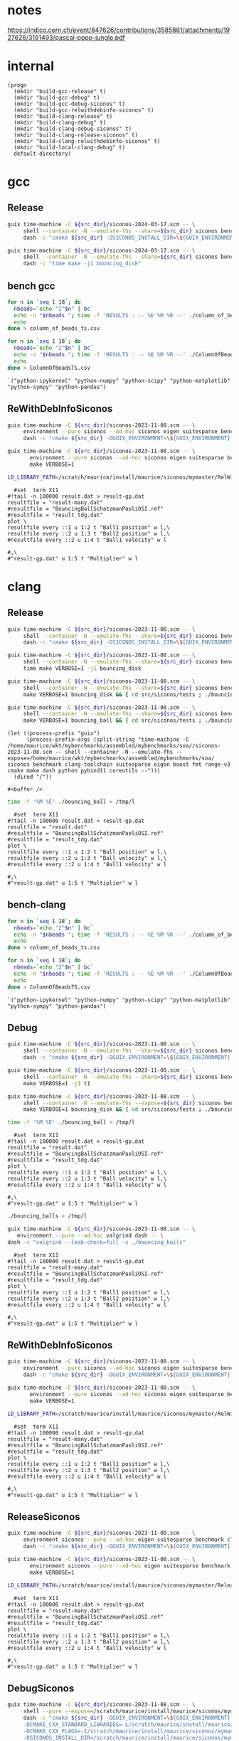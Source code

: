 #+STARTUP: inlineimages
#+OPTIONS: tex:t
#+STARTUP: latexpreview


* notes

https://indico.cern.ch/event/847626/contributions/3585861/attachments/1927626/3191493/pascal-pppp-jungle.pdf


* internal
#+name: src-dir
#+begin_src elisp
  (progn
    (mkdir "build-gcc-release" t)
    (mkdir "build-gcc-debug" t)
    (mkdir "build-gcc-debug-siconos" t)
    (mkdir "build-gcc-relwithdebinfo-siconos" t)
    (mkdir "build-clang-release" t)
    (mkdir "build-clang-debug" t)
    (mkdir "build-clang-debug-siconos" t)
    (mkdir "build-clang-release-siconos" t)
    (mkdir "build-clang-relwithdebinfo-siconos" t)
    (mkdir "build-local-clang-debug" t)
    default-directory)
#+end_src


#+RESULTS:

* gcc

** Release

#+name: mybenchmarks-cmake-release-gcc
#+header: :var src_dir=src-dir
#+header: :dir build-gcc-release
#+begin_src sh :compile :results output silent
  guix time-machine -C ${src_dir}/siconos-2024-03-17.scm -- \
       shell --container -N --emulate-fhs --share=${src_dir} siconos benchmark gcc-toolchain suitesparse eigen boost fmt range-v3 cmake make dash python pybind11 time -- \
       dash -c "cmake ${src_dir} -DSICONOS_INSTALL_DIR=\${GUIX_ENVIRONMENT} -DCMAKE_BUILD_TYPE=Release -DCMAKE_EXPORT_COMPILE_COMMANDS=1" 
#+end_src

#+name: mybenchmarks-make-gcc
#+header: :var src_dir=src-dir
#+header: :dir build-gcc-release
#+begin_src sh :compile :results output silent
  guix time-machine -C ${src_dir}/siconos-2024-03-17.scm -- \
       shell --container -N --emulate-fhs --share=${src_dir} siconos benchmark gcc-toolchain suitesparse eigen boost fmt range-v3 cmake make dash python pybind11 time -- \
       dash -c "time make -j1 bouncing_disk"
#+end_src


** bench gcc


#+name: mybenchmarks-make-gcc-release-bench-column_of_beads
#+header: :dir (concat "build-gcc-release" "/src/siconos/benchmarks")
#+begin_src sh :compile :results output silent
  for n in `seq 1 18`; do
    nbeads=`echo "2^$n" | bc`
    echo -n "$nbeads "; time -f 'RESULTS : -- %E %M %R --' ./column_of_beads_ts $nbeads 2>&1 | sed -n "s/RESULTS : -- \(.*\) --/\1/gp" | tr '\n' ' '
    echo
  done > column_of_beads_ts.csv
#+end_src

#+name: mybenchmarks-make-gcc-release-bench-ColumnOfBeads
#+header: :dir (concat "build-gcc-release" "/src/siconos/benchmarks")
#+begin_src sh :compile :results output silent
  for n in `seq 1 18`; do
    nbeads=`echo "2^$n" | bc`
    echo -n "$nbeads "; time -f 'RESULTS : -- %E %M %R --' ./ColumnOfBeadsTS $nbeads 2>&1 | sed -n "s/RESULTS : -- \(.*\) --/\1/gp" | tr '\n' ' '
    echo
  done > ColumnOfBeadsTS.csv
#+end_src

#+name: packs
#+begin_src elisp
`("python-ipykernel" "python-numpy" "python-scipy" "python-matplotlib" "python-sympy" "python-pandas")
#+end_src


** ReWithDebInfoSiconos

#+name: mybenchmarks-cmake-gcc-relwithdebinfo-siconos
#+header: :var src_dir=src-dir
#+header: :dir build-gcc-relwithdebinfo-siconos
#+begin_src sh :compile :results output silent
  guix time-machine -C ${src_dir}/siconos-2023-11-08.scm -- \
       environment --pure siconos --ad-hoc siconos eigen suitesparse benchmark gcc-toolchain boost fmt range-v3 cmake make dash -- \
       dash -c "cmake ${src_dir} -DGUIX_ENVIRONMENT=\${GUIX_ENVIRONMENT} -DCMAKE_CXX_STANDARD_LIBRARIES=-L/scratch/maurice/install/maurice/siconos/mymaster/Debug/siconos/lib64 -DSICONOS_INSTALL_DIR=/scratch/maurice/install/maurice/siconos/mymaster/RelWithDebInfo/siconos -DCMAKE_BUILD_TYPE=RelWithDebInfo" 
#+end_src

#+name: mybenchmarks-make-gcc-relwithdebinfo-siconos
#+header: :var src_dir=src-dir
#+header: :dir build-gcc-relwithdebinfo-siconos
#+begin_src sh :compile :results output silent
guix time-machine -C ${src_dir}/siconos-2023-11-08.scm -- \
       environment --pure siconos --ad-hoc siconos eigen suitesparse benchmark gcc-toolchain boost fmt range-v3 cmake make dash -- \
       make VERBOSE=1
#+end_src

#+name: mybenchmarks-make-gcc-relwithdebinfo-siconos-run-bouncing-balls
#+header: :var src_dir=src-dir
#+header: :dir (concat "build-gcc-relwithdebinfo-siconos" "/src/siconos/tests")
#+begin_src sh :compile :results output silent
  LD_LIBRARY_PATH=/scratch/maurice/install/maurice/siconos/mymaster/RelWithDebInfo/siconos/lib64 time ./bouncing_balls > /tmp/l
#+end_src

#+name: mybenchmarks-make-gcc-release-siconos-run-bouncing-balls
#+header: :var src_dir=src-dir
#+header: :dir (concat "build-gcc-release-siconos" "/src/siconos/tests")
#+begin_src gnuplot :file "./results.png"
  #set  term X11
#!tail -n 100000 result.dat > result-gp.dat
resultfile = "result-many.dat"
#resultfile = "BouncingBallSchatzmanPaoliOSI.ref"
#resultfile = "result_tdg.dat"
plot \
resultfile every ::1 u 1:2 t "Ball1 position" w l,\
resultfile every ::2 u 1:3 t "Ball2 position" w l,\
#resultfile every ::2 u 1:4 t "Ball1 velocity" w l

#,\
#"result-gp.dat" u 1:5 t "Multiplier" w l
#+end_src

#+RESULTS: mybenchmarks-make-gcc-release-siconos-run-bouncing-balls
[[file:build-gcc-release-siconos/src/siconos/tests/results.png]]







* clang

** Release

#+name: mybenchmarks-cmake-release-clang
#+header: :var src_dir=src-dir
#+header: :dir build-clang-release
#+begin_src sh :compile :results output silent
  guix time-machine -C ${src_dir}/siconos-2023-11-08.scm -- \
       shell --container -N --emulate-fhs --share=${src_dir} siconos benchmark clang-toolchain suitesparse eigen boost fmt range-v3 cmake make dash python pybind11 time -- \
       dash -c "cmake ${src_dir} -DSICONOS_INSTALL_DIR=\${GUIX_ENVIRONMENT} -DCMAKE_BUILD_TYPE=Release -DCMAKE_EXPORT_COMPILE_COMMANDS=1" 
#+end_src

#+name: mybenchmarks-make-release-clang
#+header: :var src_dir=src-dir
#+header: :dir build-clang-release
#+begin_src sh :compile :results output silent
  guix time-machine -C ${src_dir}/siconos-2023-11-08.scm -- \
       shell --container -N --emulate-fhs --share=${src_dir} siconos benchmark clang-toolchain suitesparse eigen boost fmt range-v3 cmake make dash python pybind11 time -- \
       time make VERBOSE=1 -j1 bouncing_disk
#+end_src

#+name: mybenchmarks-make-bouncing_disk-release-clang
#+header: :var src_dir=src-dir
#+header: :dir build-clang-release
#+begin_src sh :compile :results output silent
  guix time-machine -C ${src_dir}/siconos-2023-11-08.scm -- \
       shell --container -N --emulate-fhs --share=${src_dir} siconos benchmark clang-toolchain suitesparse eigen boost fmt range-v3 cmake make dash python pybind11 time -- \
       make VERBOSE=1 bouncing_disk && { cd src/siconos/tests ; ./bouncing_disk ; }
#+end_src

#+name: mybenchmarks-make-bouncing_ball-release-clang
#+header: :var src_dir=src-dir
#+header: :dir build-clang-release
#+begin_src sh :compile :results output silent
  guix time-machine -C ${src_dir}/siconos-2023-11-08.scm -- \
       shell --container -N --emulate-fhs --share=${src_dir} siconos benchmark clang-toolchain suitesparse eigen boost fmt range-v3 cmake make dash python pybind11 time -- \
       make VERBOSE=1 bouncing_ball && { cd src/siconos/tests ; ./bouncing_ball ; }
#+end_src


#+name: mybenchmarks-make-release-clang-explore
#+begin_src elisp
  (let ((process-prefix "guix")
        (process-prefix-args (split-string "time-machine -C /home/maurice/wkt/mybenchmarks/assembled/mybenchmarks/soa//siconos-2023-11-08.scm -- shell --container -N --emulate-fhs --expose=/home/maurice/wkt/mybenchmarks/assembled/mybenchmarks/soa/ siconos benchmark clang-toolchain suitesparse eigen boost fmt range-v3 cmake make dash python pybind11 coreutils --")))
    (dired "/"))
#+end_src

#+RESULTS: mybenchmarks-make-release-clang-explore
: #<buffer />



#+name: mybenchmarks-make-clang-release-run-bouncing-ball
#+header: :var src_dir=src-dir
#+header: :dir (concat "build-clang-release" "/src/siconos/tests")
#+begin_src sh :compile :results output silent
  time -f '%M %E' ./bouncing_ball > /tmp/l
#+end_src

#+name: mybenchmarks-make-clang-release-run-bouncing-ball
#+header: :var src_dir=src-dir
#+header: :dir (concat "build-clang-release" "/src/siconos/tests")
#+begin_src gnuplot :file "./results.png"
  #set  term X11
#!tail -n 100000 result.dat > result-gp.dat
resultfile = "result.dat"
#resultfile = "BouncingBallSchatzmanPaoliOSI.ref"
#resultfile = "result_tdg.dat"
plot \
resultfile every ::1 u 1:2 t "Ball position" w l,\
resultfile every ::2 u 1:3 t "Ball velocity" w l,\
#resultfile every ::2 u 1:4 t "Ball1 velocity" w l

#,\
#"result-gp.dat" u 1:5 t "Multiplier" w l
#+end_src

#+RESULTS: mybenchmarks-make-clang-release-run-bouncing-ball
[[file:build-clang-release/src/siconos/tests/results.png]]








** bench-clang


#+name: mybenchmarks-make-clang-release-bench-column_of_beads
#+header: :dir (concat "build-clang-release" "/src/siconos/benchmarks")
#+begin_src sh :compile :results output silent
  for n in `seq 1 18`; do
    nbeads=`echo "2^$n" | bc`
    echo -n "$nbeads "; time -f 'RESULTS : -- %E %M %R --' ./column_of_beads_ts $nbeads 2>&1 | sed -n "s/RESULTS : -- \(.*\) --/\1/gp" | tr '\n' ' '
    echo
  done > column_of_beads_ts.csv
#+end_src

#+name: mybenchmarks-make-clang-release-bench-ColumnOfBeads
#+header: :dir (concat "build-clang-release" "/src/siconos/benchmarks")
#+begin_src sh :compile :results output silent
  for n in `seq 1 18`; do
    nbeads=`echo "2^$n" | bc`
    echo -n "$nbeads "; time -f 'RESULTS : -- %E %M %R --' ./ColumnOfBeadsTS $nbeads 2>&1 | sed -n "s/RESULTS : -- \(.*\) --/\1/gp" | tr '\n' ' '
    echo
  done > ColumnOfBeadsTS.csv
#+end_src

#+name: packs
#+begin_src elisp
`("python-ipykernel" "python-numpy" "python-scipy" "python-matplotlib" "python-sympy" "python-pandas")
#+end_src



** Debug

#+name: mybenchmarks-cmake-debug-clang
#+header: :var src_dir=src-dir
#+header: :dir build-clang-debug
#+begin_src sh :compile :results output silent
  guix time-machine -C ${src_dir}/siconos-2023-11-08.scm -- \
       shell --container -N --emulate-fhs --share=${src_dir} siconos benchmark clang-toolchain suitesparse eigen boost fmt range-v3 cmake make dash python pybind11 -- \
       dash -c "cmake ${src_dir} -DGUIX_ENVIRONMENT=\${GUIX_ENVIRONMENT} -DSICONOS_INSTALL_DIR=\${GUIX_ENVIRONMENT} -DCMAKE_BUILD_TYPE=Debug -DCMAKE_EXPORT_COMPILE_COMMANDS=1" 
#+end_src

#+name: mybenchmarks-make-debug-clang
#+header: :var src_dir=src-dir
#+header: :dir build-clang-debug
#+begin_src sh :compile :results output silent
  guix time-machine -C ${src_dir}/siconos-2023-11-08.scm -- \
       shell --container -N --emulate-fhs --share=${src_dir} siconos benchmark clang-toolchain suitesparse eigen boost fmt range-v3 cmake make dash python pybind11 -- \
       make VERBOSE=1 -j1 t1

#+end_src

#+name: mybenchmarks-make-bouncing_disk-debug-clang
#+header: :var src_dir=src-dir
#+header: :dir build-clang-debug
#+begin_src sh :compile :results output silent
  guix time-machine -C ${src_dir}/siconos-2023-11-08.scm -- \
       shell --container -N --emulate-fhs --expose=${src_dir} siconos benchmark clang-toolchain suitesparse eigen boost fmt range-v3 cmake make dash python pybind11 -- \
       make VERBOSE=1 bouncing_disk && { cd src/siconos/tests ; ./bouncing_disk ; }
#+end_src



#+name: mybenchmarks-make-clang-debug-run-bouncing-ball
#+header: :var src_dir=src-dir
#+header: :dir (concat "build-clang-debug" "/src/siconos/tests")
#+begin_src sh :compile :results output silent
  time -f '%M %E' ./bouncing_ball > /tmp/l
#+end_src

#+name: mybenchmarks-make-clang-debug-run-bouncing-ball
#+header: :var src_dir=src-dir
#+header: :dir (concat "build-clang-debug" "/src/siconos/tests")
#+begin_src gnuplot :file "./results.png"
  #set  term X11
#!tail -n 100000 result.dat > result-gp.dat
resultfile = "result.dat"
#resultfile = "BouncingBallSchatzmanPaoliOSI.ref"
#resultfile = "result_tdg.dat"
plot \
resultfile every ::1 u 1:2 t "Ball position" w l,\
resultfile every ::2 u 1:3 t "Ball velocity" w l,\
#resultfile every ::2 u 1:4 t "Ball1 velocity" w l

#,\
#"result-gp.dat" u 1:5 t "Multiplier" w l
#+end_src

#+RESULTS: mybenchmarks-make-clang-debug-run-bouncing-ball
[[file:build-clang-debug/src/siconos/tests/results.png]]

#+name: mybenchmarks-make-clang-debug-run-bouncing-balls
#+header: :var src_dir=src-dir
#+header: :dir (concat "build-clang-debug" "/src/siconos/tests")
#+begin_src sh :compile :results output silent
  ./bouncing_balls > /tmp/l
#+end_src

#+name: mybenchmarks-make-clang-debug-valgrind-bouncing-balls
#+header: :var src_dir=src-dir
#+header: :dir (concat "build-clang-debug" "/src/siconos/tests")
#+begin_src sh :compile :results output silent
  guix time-machine -C ${src_dir}/siconos-2023-11-08.scm -- \
     environment --pure --ad-hoc valgrind dash -- \
  dash -c "valgrind --leak-check=full -s ./bouncing_balls"
#+end_src



#+name: mybenchmarks-make-clang-debug-run-bouncing-balls
#+header: :var src_dir=src-dir
#+header: :dir (concat "build-clang-debug" "/src/siconos/tests")
#+begin_src gnuplot :file "./results.png"
  #set  term X11
#!tail -n 100000 result.dat > result-gp.dat
resultfile = "result-many.dat"
#resultfile = "BouncingBallSchatzmanPaoliOSI.ref"
#resultfile = "result_tdg.dat"
plot \
resultfile every ::1 u 1:2 t "Ball1 position" w l,\
resultfile every ::2 u 1:3 t "Ball2 position" w l,\
#resultfile every ::2 u 1:4 t "Ball1 velocity" w l

#,\
#"result-gp.dat" u 1:5 t "Multiplier" w l
#+end_src

#+RESULTS: mybenchmarks-make-clang-debug-run-bouncing-balls
[[file:build-clang-debug/src/siconos/tests/results.png]]





** ReWithDebInfoSiconos

#+name: mybenchmarks-cmake-clang-relwithdebinfo-siconos
#+header: :var src_dir=src-dir
#+header: :dir build-clang-relwithdebinfo-siconos
#+begin_src sh :compile :results output silent
  guix time-machine -C ${src_dir}/siconos-2023-11-08.scm -- \
       environment --pure siconos --ad-hoc siconos eigen suitesparse benchmark clang-toolchain boost fmt range-v3 cmake make dash -- \
       dash -c "cmake ${src_dir} -DGUIX_ENVIRONMENT=\${GUIX_ENVIRONMENT} -DCMAKE_CXX_STANDARD_LIBRARIES=-L/scratch/maurice/install/maurice/siconos/mymaster/Debug/siconos/lib64 -DSICONOS_INSTALL_DIR=/scratch/maurice/install/maurice/siconos/mymaster/RelWithDebInfo/siconos -DCMAKE_BUILD_TYPE=RelWithDebInfo" 
#+end_src

#+name: mybenchmarks-make-clang-relwithdebinfo-siconos
#+header: :var src_dir=src-dir
#+header: :dir build-clang-relwithdebinfo-siconos
#+begin_src sh :compile :results output silent
guix time-machine -C ${src_dir}/siconos-2023-11-08.scm -- \
       environment --pure siconos --ad-hoc siconos eigen suitesparse benchmark clang-toolchain boost fmt range-v3 cmake make dash -- \
       make VERBOSE=1
#+end_src

#+name: mybenchmarks-make-clang-relwithdebinfo-siconos-run-bouncing-balls
#+header: :var src_dir=src-dir
#+header: :dir (concat "build-clang-relwithdebinfo-siconos" "/src/siconos/tests")
#+begin_src sh :compile :results output silent
  LD_LIBRARY_PATH=/scratch/maurice/install/maurice/siconos/mymaster/RelWithDebInfo/siconos/lib64 time ./bouncing_balls > /tmp/l
#+end_src

#+name: mybenchmarks-make-clang-release-siconos-run-bouncing-balls
#+header: :var src_dir=src-dir
#+header: :dir (concat "build-clang-release-siconos" "/src/siconos/tests")
#+begin_src gnuplot :file "./results.png"
  #set  term X11
#!tail -n 100000 result.dat > result-gp.dat
resultfile = "result-many.dat"
#resultfile = "BouncingBallSchatzmanPaoliOSI.ref"
#resultfile = "result_tdg.dat"
plot \
resultfile every ::1 u 1:2 t "Ball1 position" w l,\
resultfile every ::2 u 1:3 t "Ball2 position" w l,\
#resultfile every ::2 u 1:4 t "Ball1 velocity" w l

#,\
#"result-gp.dat" u 1:5 t "Multiplier" w l
#+end_src

#+RESULTS: mybenchmarks-make-clang-release-siconos-run-bouncing-balls
[[file:build-clang-release-siconos/src/siconos/tests/results.png]]



** ReleaseSiconos

#+name: mybenchmarks-cmake-clang-release-siconos
#+header: :var src_dir=src-dir
#+header: :dir build-clang-release-siconos
#+begin_src sh :compile :results output silent
  guix time-machine -C ${src_dir}/siconos-2023-11-08.scm -- \
       environment siconos --pure --ad-hoc eigen suitesparse benchmark clang-toolchain boost fmt range-v3 cmake make dash -- \
       dash -c "cmake ${src_dir} -DGUIX_ENVIRONMENT=\${GUIX_ENVIRONMENT} -DCMAKE_CXX_STANDARD_LIBRARIES=-L/scratch/maurice/install/maurice/siconos/mymaster/Debug/siconos/lib64 -DSICONOS_INSTALL_DIR=/scratch/maurice/install/maurice/siconos/mymaster/Debug/siconos -DCMAKE_BUILD_TYPE=Release" 
#+end_src

#+name: mybenchmarks-make-clang-release-siconos
#+header: :var src_dir=src-dir
#+header: :dir build-clang-release-siconos
#+begin_src sh :compile :results output silent
guix time-machine -C ${src_dir}/siconos-2023-11-08.scm -- \
       environment siconos --pure --ad-hoc eigen suitesparse benchmark clang-toolchain boost fmt range-v3 cmake make dash -- \
       make VERBOSE=1
#+end_src

#+name: mybenchmarks-make-clang-release-siconos-run-bouncing-balls
#+header: :var src_dir=src-dir
#+header: :dir (concat "build-clang-release-siconos" "/src/siconos/tests")
#+begin_src sh :compile :results output silent
  LD_LIBRARY_PATH=/scratch/maurice/install/maurice/siconos/mymaster/Release/siconos/lib64 time -f '%M %E' ./bouncing_balls > /tmp/l
#+end_src

#+name: mybenchmarks-make-clang-release-siconos-run-bouncing-balls
#+header: :var src_dir=src-dir
#+header: :dir (concat "build-clang-release-siconos" "/src/siconos/tests")
#+begin_src gnuplot :file "./results.png"
  #set  term X11
#!tail -n 100000 result.dat > result-gp.dat
resultfile = "result-many.dat"
#resultfile = "BouncingBallSchatzmanPaoliOSI.ref"
#resultfile = "result_tdg.dat"
plot \
resultfile every ::1 u 1:2 t "Ball1 position" w l,\
resultfile every ::2 u 1:3 t "Ball2 position" w l,\
#resultfile every ::2 u 1:4 t "Ball1 velocity" w l

#,\
#"result-gp.dat" u 1:5 t "Multiplier" w l
#+end_src

#+RESULTS: mybenchmarks-make-clang-release-siconos-run-bouncing-balls
[[file:build-clang-release-siconos/src/siconos/tests/results.png]]


** DebugSiconos

#+name: mybenchmarks-cmake-clang-debug-siconos
#+header: :var src_dir=src-dir
#+header: :dir build-clang-debug-siconos
#+begin_src sh :compile :results output silent
  guix time-machine -C ${src_dir}/siconos-2023-11-08.scm -- \
       shell --pure --expose=/scratch/maurice/install/maurice/siconos/mymaster/ --share=${src_dir} fclib  strace benchmark clang-toolchain suitesparse eigen boost fmt range-v3 cmake make dash python pybind11 -- \
       dash -c "cmake ${src_dir} -DGUIX_ENVIRONMENT=\${GUIX_ENVIRONMENT} \
       -DCMAKE_CXX_STANDARD_LIBRARIES=-L/scratch/maurice/install/maurice/siconos/mymaster/Debug/siconos/lib64 \
       -DCMAKE_CXX_FLAGS=-I/scratch/maurice/install/maurice/siconos/mymaster/Debug/siconos/include \
       -DSICONOS_INSTALL_DIR=/scratch/maurice/install/maurice/siconos/mymaster/Debug/siconos/lib/cmake/siconos-4.5.0 \
       -DCMAKE_BUILD_TYPE=Debug" 
#+end_src

#+name: mybenchmarks-make-clang-debug-siconos
#+header: :var src_dir=src-dir
#+header: :dir build-clang-debug-siconos
#+begin_src sh :compile :results output silent
  guix time-machine -C ${src_dir}/siconos-2023-11-08.scm -- \
       shell --pure --expose=/scratch/maurice/install/maurice/siconos/mymaster/ --share=${src_dir} fclib  strace benchmark clang-toolchain suitesparse eigen boost fmt range-v3 cmake make dash python pybind11 -- \
       make -j1 bouncing_disk
#+end_src



#+name: mybenchmarks-make-clang-debug-siconos-run-bouncing-disk
#+header: :var src_dir=src-dir
#+header: :dir (concat "build-clang-debug-siconos" "/src/siconos/tests")
#+begin_src gnuplot :file "./results.png"
  #set  term X11
#!tail -n 100000 result.dat > result-gp.dat
resultfile = "result.dat"
#resultfile = "BouncingBallSchatzmanPaoliOSI.ref"
#resultfile = "result_tdg.dat"
plot \
resultfile every ::2 u 1:2 t "Ball position" w l,\
resultfile every ::2 u 1:3 t "Ball Velocity" w l,\
resultfile every ::2 u 1:4 t "Reaction force" w l

#,\
#"result-gp.dat" u 1:5 t "Multiplier" w l
#+end_src

#+RESULTS: mybenchmarks-make-clang-debug-siconos-run-bouncing-disk
[[file:build-clang-debug-siconos/src/siconos/tests/results.png]]



* bouncing ball

#+name: mybenchmarks-make-clang-debug-siconos-run-bouncing-ball
#+header: :var src_dir=src-dir
#+header: :dir (concat "build-clang-debug-siconos" "/src/siconos/tests")
#+begin_src sh :compile :results output silent
  LD_LIBRARY_PATH=/scratch/maurice/install/maurice/siconos/mymaster/Debug/siconos/lib64 ./bouncing_ball
#+end_src





#+name: mybenchmarks-make-clang-debug-siconos-run-bouncing-ball
#+header: :var src_dir=src-dir
#+header: :dir (concat "build-clang-debug-siconos" "/src/siconos/tests")
#+begin_src gnuplot :file "./results.png"
  #set  term X11
#!tail -n 100000 result.dat > result-gp.dat
resultfile = "result.dat"
#resultfile = "BouncingBallSchatzmanPaoliOSI.ref"
#resultfile = "result_tdg.dat"
plot \
resultfile every ::2 u 1:2 t "Ball position" w l,\
resultfile every ::2 u 1:3 t "Ball Velocity" w l,\
resultfile every ::2 u 1:4 t "Reaction force" w l

#,\
#"result-gp.dat" u 1:5 t "Multiplier" w l
#+end_src

#+RESULTS: mybenchmarks-make-clang-debug-siconos-run-bouncing-ball
[[file:build-clang-debug-siconos/src/siconos/tests/results.png]]









* bouncing balls

#+name: mybenchmarks-make-clang-debug-siconos-run-bouncing-balls
#+header: :var src_dir=src-dir
#+header: :dir (concat "build-clang-debug-siconos" "/src/siconos/tests")
#+begin_src sh :compile :results output silent
  LD_LIBRARY_PATH=/scratch/maurice/install/maurice/siconos/mymaster/Debug/siconos/lib64 time -f '%M %E' ./bouncing_balls
#+end_src

#+name: mybenchmarks-make-clang-debug-siconos-valgrind-bouncing-balls
#+header: :var src_dir=src-dir
#+header: :dir (concat "build-clang-debug-siconos" "/src/siconos/tests")
#+begin_src sh :compile :results output silent
  guix time-machine -C ${src_dir}/siconos-2023-11-08.scm -- \
     environment --pure --ad-hoc valgrind dash -- \
  dash -c "LD_LIBRARY_PATH=/scratch/maurice/install/maurice/siconos/mymaster/Debug/siconos/lib64 valgrind --leak-check=full -s ./bouncing_balls"
#+end_src


#+name: mybenchmarks-make-clang-debug-siconos-run-bouncing-balls
#+header: :var src_dir=src-dir
#+header: :dir (concat "build-clang-debug-siconos" "/src/siconos/tests")
#+begin_src gnuplot :file "./results.png"
  #set  term X11
#!tail -n 100000 result.dat > result-gp.dat
resultfile = "result-many.dat"
#resultfile = "BouncingBallSchatzmanPaoliOSI.ref"
#resultfile = "result_tdg.dat"
plot \
resultfile every ::1 u 1:2 t "Ball1 position" w l,\
resultfile every ::2 u 1:3 t "Ball2 position" w l,\
#resultfile every ::2 u 1:4 t "Ball1 velocity" w l

#,\
#"result-gp.dat" u 1:5 t "Multiplier" w l
#+end_src

#+RESULTS: mybenchmarks-make-clang-debug-siconos-run-bouncing-balls
[[file:build-clang-debug-siconos/src/siconos/tests/results.png]]


* bench

** Debug
#+name: mybenchmarks-make-clang-debug-siconos-bench-column_of_beads
#+header: :var src_dir=src-dir
#+header: :dir (concat "build-clang-debug-siconos" "/src/siconos/benchmarks")
#+begin_src sh :compile :results output silent
  LD_LIBRARY_PATH=/scratch/maurice/install/maurice/siconos/mymaster/Debug/siconos/lib64 ./column_of_beads_ts 10
#+end_src


#+name: mybenchmarks-make-clang-debug-siconos-bench-ColumnOfBeads
#+header: :var src_dir=src-dir
#+header: :dir (concat "build-clang-debug-siconos" "/src/siconos/benchmarks")
#+begin_src sh :compile :results output silent
  LD_LIBRARY_PATH=/scratch/maurice/install/maurice/siconos/mymaster/Debug/siconos/lib64 ./ColumnOfBeadsTS 10
#+end_src

** ReleaseSiconos

#+name: mybenchmarks-make-clang-release-siconos-bench-column_of_beads
#+header: :var src_dir=src-dir
#+header: :dir (concat "build-clang-release-siconos" "/src/siconos/benchmarks")
#+begin_src sh :compile :results output silent
  LD_LIBRARY_PATH=/scratch/maurice/install/maurice/siconos/mymaster/Release/siconos/lib64 time -f '%R %M %E' ./column_of_beads_ts 15000 | sed -n 's/Computation time : \(.*\) ms/\1/p'
#+end_src


#+name: mybenchmarks-make-clang-release-siconos-bench-ColumnOfBeads
#+header: :var src_dir=src-dir
#+header: :dir (concat "build-clang-release-siconos" "/src/siconos/benchmarks")
#+begin_src sh :compile :results output silent
  LD_LIBRARY_PATH=/scratch/maurice/install/maurice/siconos/mymaster/Release/siconos/lib64 time -f '%R %M %E' ./ColumnOfBeadsTS  10000 | sed -n 's/Computation time : \(.*\) ms/\1/p'
#+end_src


* plots
:PROPERTIES:
:header-args: :prefix guix :prefix-args (org-babel-ref-resolve "make-env(packs)")
:END:


#+name: ctrl-plot-pena-0
#+header: :var data_filename1=(concat "build-clang-release" "/src/siconos/benchmarks/column_of_beads_ts.csv")
#+header: :var data_filename2=(concat "build-clang-release" "/src/siconos/benchmarks/column_of_beads_ts.1.csv") 
#+begin_src jupyter-python :session mybenchmarks-release-bench
  %matplotlib inline
  import matplotlib.pyplot as plt
  import numpy as np


  plt.style.use('ggplot')
  xtab1 = np.loadtxt(data_filename1, delimiter=' ', dtype=str)
  xtab2 = np.loadtxt(data_filename2, delimiter=' ', dtype=str)

  f0 = [float(i) for i in xtab2[:,0]]
  f11 = [float(i) for i in xtab1[:,1]]
  f13 = [float(i) for i in xtab1[:,3]]
  f14 = [float(i) for i in xtab1[:,4]]

  f21 = [float(i) for i in xtab2[:,1]]
  f23 = [float(i) for i in xtab2[:,3]]
  f24 = [float(i) for i in xtab2[:,4]]

  import pandas
  df = pandas.DataFrame(f21, columns=['ColumnOfBeads'], index=xtab2[:,0])
  df['column_of_beads'] = f11 

  df.plot(kind='bar', figsize=(30,15))
  plt.gca().set_yscale('log')
  plt.gca().tick_params(axis='x', which='both', labelsize=25)
  plt.gca().tick_params(axis='y', which='both', labelsize=25)
  plt.gca().legend(loc='upper left', fontsize=35)
  plt.ylabel('time (ms)', fontsize=35)
  plt.xlabel('number of beads', fontsize=35)
  # width=0.35
  # ax = fig.add_subplot(2, 1, 1)
  # ax.set_yscale('log')
  # ax.tick_params(axis='both', which='major', labelsize=40)
  # ax.tick_params(axis='both', which='minor', labelsize=40)
  # ax.grid()
  # #ax.set_xscale('log')
  # #ax.set_xticklabels(labels=f0, fontsize=20)
  # ax.bar(xtab2[:,0], f2, width)
  # ax.bar(xtab2[:,0], f1, width)
#+end_src



#+name: ctrl-plot-pena-1
#+begin_src jupyter-python :session mybenchmarks-release-bench
  df = pandas.DataFrame(f23, columns=['ColumnOfBeads'], index=xtab2[:,0])
  df['column_of_beads'] = f13 

  df.plot(kind='bar', figsize=(30,15))
  plt.gca().set_yscale('log')
  plt.gca().tick_params(axis='x', which='both', labelsize=25)
  plt.gca().tick_params(axis='y', which='both', labelsize=25)
  plt.gca().legend(loc='upper left', fontsize=35)
  plt.ylabel('mem (kb)', fontsize=35)
  plt.xlabel('number of beads', fontsize=35)
  # width=0.35
  # ax = fig.add_subplot(2, 1, 1)
  # ax.set_yscale('log')
  # ax.tick_params(axis='both', which='major', labelsize=40)
  # ax.tick_params(axis='both', which='minor', labelsize=40)
  # ax.grid()
  # #ax.set_xscale('log')
  # #ax.set_xticklabels(labels=f0, fontsize=20)
  # ax.bar(xtab2[:,0], f2, width)
  # ax.bar(xtab2[:,0], f1, width)
#+end_src


#+name: ctrl-plot-pena-2
#+begin_src jupyter-python :session mybenchmarks-release-bench
  df = pandas.DataFrame(f24, columns=['ColumnOfBeads'], index=xtab2[:,0])
  df['column_of_beads'] = f14

  df.plot(kind='bar', figsize=(30,15))
  plt.gca().set_yscale('log')
  plt.gca().tick_params(axis='x', which='both', labelsize=25)
  plt.gca().tick_params(axis='y', which='both', labelsize=25)
  plt.gca().legend(loc='upper left', fontsize=35)
  plt.ylabel('number of page faults', fontsize=35)
  plt.xlabel('number of beads', fontsize=35)
  # width=0.35
  # ax = fig.add_subplot(2, 1, 1)
  # ax.set_yscale('log')
  # ax.tick_params(axis='both', which='major', labelsize=40)
  # ax.tick_params(axis='both', which='minor', labelsize=40)
  # ax.grid()
  # #ax.set_xscale('log')
  # #ax.set_xticklabels(labels=f0, fontsize=20)
  # ax.bar(xtab2[:,0], f2, width)
  # ax.bar(xtab2[:,0], f1, width)
#+end_src


** results
#+RESULTS: ctrl-plot-pena-0
:RESULTS:
: Text(0.5, 0, 'number of beads')
[[file:./.ob-jupyter/111f81766afab1708d7b813d7a1d1fc4c368b2a9.png]]
:END:



#+RESULTS: ctrl-plot-pena-1
:RESULTS:
: Text(0.5, 0, 'number of beads')
[[file:./.ob-jupyter/b673f4ac28b88e083c947ef8ea2c2b7f88254ef1.png]]
:END:

#+RESULTS: ctrl-plot-pena-2
:RESULTS:
: Text(0.5, 0, 'number of beads')
[[file:./.ob-jupyter/f7dd4c068c7feef7d83a78478d61711e5463c325.png]]
:END:


* Guix settings                                                       :SETUP:
** utils

#+name: make-channels
#+begin_src scheme :eval no :tangle .guix-channels.scm
(list (channel
        (name 'guix)
        (url "https://git.savannah.gnu.org/git/guix.git")
        (branch "master")
        (commit
          "aecc6e70587f8412cbbb9b2c13141de4f534518e")
        (introduction
          (make-channel-introduction
            "9edb3f66fd807b096b48283debdcddccfea34bad"
            (openpgp-fingerprint
              "BBB0 2DDF 2CEA F6A8 0D1D  E643 A2A0 6DF2 A33A 54FA")))))
#+end_src


#+name: make-env
#+header: :var packages='()
#+begin_src elisp
  `("time-machine" 
    "--channels=.guix-channels.scm" "--" "environment" "--pure" "--ad-hoc" 
    ,@packages "dash" "--")
#+end_src

#+name: startup
#+begin_src elisp
  (jupyter-runtime-directory) ; must be call outside guix environment
  (org-babel-tangle) ; .guix-channels.scm
  (let ((process-prefix "guix")
        (process-prefix-args (org-babel-ref-resolve "make-env(packs)")))
      (progn
        (org-babel-jupyter-make-language-alias "python" "python")))
#+end_src :results none


* perf

#+name: mybenchmarks-make-gcc-relwithdebinfo-siconos-perf-columnofbeads
#+header: :var src_dir=src-dir
#+header: :dir (concat "build-gcc-relwithdebinfo-siconos" "/src/siconos/benchmarks")
#+begin_src dash :compile :results none
  sudo perf record -g --call-graph dwarf ./column_of_beads_ts 8192
#+end_src


#+name: mybenchmarks-make-clang-release-perf-columnofbeads
#+header: :var src_dir=src-dir
#+header: :dir (concat "build-clang-relwithdebinfo-siconos" "/src/siconos/benchmarks")
#+begin_src dash :compile :results none
  sudo perf record -g --call-graph dwarf ./column_of_beads_ts 300000
#+end_src

#+name: mybenchmarks-make-clang-release-perf-report
#+header: :var src_dir=src-dir
#+header: :dir (concat "build-clang-release" "/src/siconos/benchmarks")
#+begin_src sh :compile output silent
  perf report
#+end_src

#+RESULTS: mybenchmarks-make-clang-release-perf-report
| WARNING: | The      | perf.data | file's  | data    | size     | field       | is  |      0 | which | is       | unexpected. |         |
| Was      | the      | 'perf     | record' | command | properly | terminated? |     |        |       |          |             |         |
| Your     | terminal | lacks     | the     | ability | to       | clear       | the | screen | or    | position | the         | cursor. |
|          |          |           |         |         |          |             |     |        |       |          |             |         |



** COMMENT Org Babel settings
# Local Variables:
# org-confirm-babel-evaluate: nil
# org-image-actual-width: nil
# buffer-file-coding-system: utf-8-unix
# eval: (progn (org-babel-goto-named-src-block "startup") (org-babel-execute-src-block) (outline-hide-sublevels 1))
# End:
